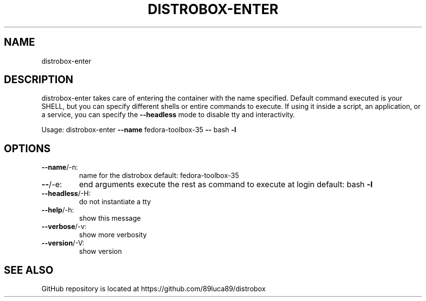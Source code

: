 .TH DISTROBOX-ENTER "1" "January 2022" "distrobox" "General Commands Manual"
.SH NAME
distrobox-enter
.SH DESCRIPTION
distrobox\-enter takes care of entering the container with the name specified.
Default command executed is your SHELL, but you can specify different shells or
entire commands to execute.
If using it inside a script, an application, or a service, you can specify the
\fB\-\-headless\fR mode to disable tty and interactivity.
.PP
Usage:
distrobox\-enter \fB\-\-name\fR fedora\-toolbox\-35 \fB\-\-\fR bash \fB\-l\fR
.SH OPTIONS
.TP
\fB\-\-name\fR/\-n:
name for the distrobox                                          default: fedora\-toolbox\-35
.TP
\fB\-\-\fR/\-e:
end arguments execute the rest as command to execute at login   default: bash \fB\-l\fR
.TP
\fB\-\-headless\fR/\-H:
do not instantiate a tty
.TP
\fB\-\-help\fR/\-h:
show this message
.TP
\fB\-\-verbose\fR/\-v:
show more verbosity
.TP
\fB\-\-version\fR/\-V:
show version
.PP
.SH "SEE ALSO"
GitHub repository is located at https://github.com/89luca89/distrobox
